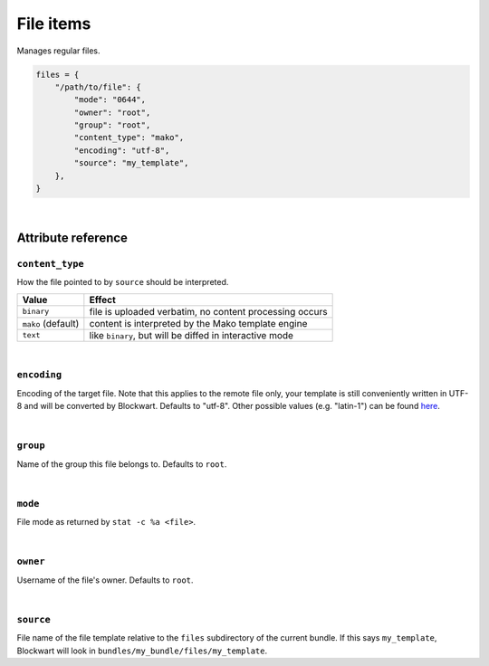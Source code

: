 .. _item_file:

##########
File items
##########

Manages regular files.

.. code-block:: python

    files = {
        "/path/to/file": {
            "mode": "0644",
            "owner": "root",
            "group": "root",
            "content_type": "mako",
            "encoding": "utf-8",
            "source": "my_template",
        },
    }

|

Attribute reference
-------------------

``content_type``
++++++++++++++++

How the file pointed to by ``source`` should be interpreted.

+--------------------+----------------------------------------------------------------------------+
| Value              | Effect                                                                     |
+====================+============================================================================+
| ``binary``         | file is uploaded verbatim, no content processing occurs                    |
+--------------------+----------------------------------------------------------------------------+
| ``mako`` (default) | content is interpreted by the Mako template engine                         |
+--------------------+----------------------------------------------------------------------------+
| ``text``           | like ``binary``, but will be diffed in interactive mode                    |
+--------------------+----------------------------------------------------------------------------+

|

``encoding``
++++++++++++

Encoding of the target file. Note that this applies to the remote file only, your template is still conveniently written in UTF-8 and will be converted by Blockwart. Defaults to "utf-8". Other possible values (e.g. "latin-1") can be found `here <http://docs.python.org/2/library/codecs.html#standard-encodings>`_.

|

``group``
+++++++++

Name of the group this file belongs to. Defaults to ``root``.

|

``mode``
++++++++

File mode as returned by ``stat -c %a <file>``.

|

``owner``
+++++++++

Username of the file's owner. Defaults to ``root``.

|

``source``
++++++++++

File name of the file template relative to the ``files`` subdirectory of the current bundle. If this says ``my_template``, Blockwart will look in ``bundles/my_bundle/files/my_template``.
